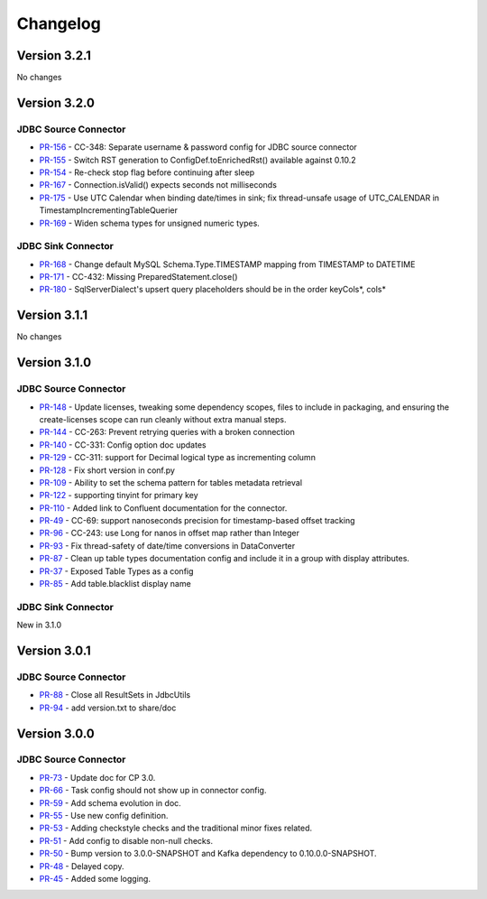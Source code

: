 .. _jdbc_connector_changelog:

Changelog
=========

Version 3.2.1
-------------
No changes

Version 3.2.0
-------------

JDBC Source Connector
~~~~~~~~~~~~~~~~~~~~~
* `PR-156 <https://github.com/confluentinc/kafka-connect-jdbc/pull/156>`_ - CC-348: Separate username & password config for JDBC source connector
* `PR-155 <https://github.com/confluentinc/kafka-connect-jdbc/pull/155>`_ - Switch RST generation to ConfigDef.toEnrichedRst() available against 0.10.2
* `PR-154 <https://github.com/confluentinc/kafka-connect-jdbc/pull/154>`_ - Re-check stop flag before continuing after sleep
* `PR-167 <https://github.com/confluentinc/kafka-connect-jdbc/pull/167>`_ - Connection.isValid() expects seconds not milliseconds
* `PR-175 <https://github.com/confluentinc/kafka-connect-jdbc/pull/175>`_ - Use UTC Calendar when binding date/times in sink; fix thread-unsafe usage of UTC_CALENDAR in TimestampIncrementingTableQuerier
* `PR-169 <https://github.com/confluentinc/kafka-connect-jdbc/pull/169>`_ - Widen schema types for unsigned numeric types.

JDBC Sink Connector
~~~~~~~~~~~~~~~~~~~

* `PR-168 <https://github.com/confluentinc/kafka-connect-jdbc/pull/168>`_ - Change default MySQL Schema.Type.TIMESTAMP mapping from TIMESTAMP to DATETIME
* `PR-171 <https://github.com/confluentinc/kafka-connect-jdbc/pull/171>`_ - CC-432: Missing PreparedStatement.close()
* `PR-180 <https://github.com/confluentinc/kafka-connect-jdbc/pull/180>`_ - SqlServerDialect's upsert query placeholders should be in the order keyCols*, cols*


Version 3.1.1
-------------
No changes

Version 3.1.0
-------------

JDBC Source Connector
~~~~~~~~~~~~~~~~~~~~~

* `PR-148 <https://github.com/confluentinc/kafka-connect-jdbc/pull/148>`_ - Update licenses, tweaking some dependency scopes, files to include in packaging, and ensuring the create-licenses scope can run cleanly without extra manual steps.
* `PR-144 <https://github.com/confluentinc/kafka-connect-jdbc/pull/144>`_ - CC-263: Prevent retrying queries with a broken connection
* `PR-140 <https://github.com/confluentinc/kafka-connect-jdbc/pull/140>`_ - CC-331: Config option doc updates
* `PR-129 <https://github.com/confluentinc/kafka-connect-jdbc/pull/129>`_ - CC-311: support for Decimal logical type as incrementing column
* `PR-128 <https://github.com/confluentinc/kafka-connect-jdbc/pull/128>`_ - Fix short version in conf.py
* `PR-109 <https://github.com/confluentinc/kafka-connect-jdbc/pull/109>`_ - Ability to set the schema pattern for tables metadata retrieval
* `PR-122 <https://github.com/confluentinc/kafka-connect-jdbc/pull/122>`_ - supporting tinyint for primary key
* `PR-110 <https://github.com/confluentinc/kafka-connect-jdbc/pull/110>`_ - Added link to Confluent documentation for the connector.
* `PR-49 <https://github.com/confluentinc/kafka-connect-jdbc/pull/49>`_ - CC-69: support nanoseconds precision for timestamp-based offset tracking
* `PR-96 <https://github.com/confluentinc/kafka-connect-jdbc/pull/96>`_ - CC-243: use Long for nanos in offset map rather than Integer
* `PR-93 <https://github.com/confluentinc/kafka-connect-jdbc/pull/93>`_ - Fix thread-safety of date/time conversions in DataConverter
* `PR-87 <https://github.com/confluentinc/kafka-connect-jdbc/pull/87>`_ - Clean up table types documentation config and include it in a group with display attributes.
* `PR-37 <https://github.com/confluentinc/kafka-connect-jdbc/pull/37>`_ - Exposed Table Types as a config
* `PR-85 <https://github.com/confluentinc/kafka-connect-jdbc/pull/85>`_ - Add table.blacklist display name

JDBC Sink Connector
~~~~~~~~~~~~~~~~~~~

New in 3.1.0

Version 3.0.1
-------------

JDBC Source Connector
~~~~~~~~~~~~~~~~~~~~~

* `PR-88 <https://github.com/confluentinc/kafka-connect-jdbc/pull/88>`_ - Close all ResultSets in JdbcUtils
* `PR-94 <https://github.com/confluentinc/kafka-connect-jdbc/pull/94>`_ - add version.txt to share/doc

Version 3.0.0
-------------

JDBC Source Connector
~~~~~~~~~~~~~~~~~~~~~

* `PR-73 <https://github.com/confluentinc/kafka-connect-jdbc/pull/73>`_ - Update doc for CP 3.0.
* `PR-66 <https://github.com/confluentinc/kafka-connect-jdbc/pull/66>`_ - Task config should not show up in connector config.
* `PR-59 <https://github.com/confluentinc/kafka-connect-jdbc/pull/59>`_ - Add schema evolution in doc.
* `PR-55 <https://github.com/confluentinc/kafka-connect-jdbc/pull/55>`_ - Use new config definition.
* `PR-53 <https://github.com/confluentinc/kafka-connect-jdbc/pull/53>`_ - Adding checkstyle checks and the traditional minor fixes related.
* `PR-51 <https://github.com/confluentinc/kafka-connect-jdbc/pull/51>`_ - Add config to disable non-null checks.
* `PR-50 <https://github.com/confluentinc/kafka-connect-jdbc/pull/50>`_ - Bump version to 3.0.0-SNAPSHOT and Kafka dependency to 0.10.0.0-SNAPSHOT.
* `PR-48 <https://github.com/confluentinc/kafka-connect-jdbc/pull/48>`_ - Delayed copy.
* `PR-45 <https://github.com/confluentinc/kafka-connect-jdbc/pull/45>`_ - Added some logging.
